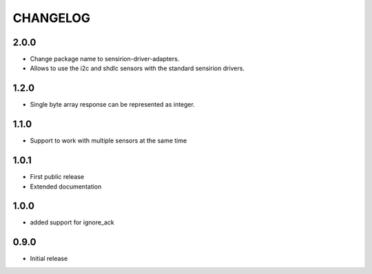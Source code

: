 CHANGELOG
---------

2.0.0
:::::
- Change package name to sensirion-driver-adapters.
- Allows to use the i2c and shdlc sensors with the
  standard sensirion drivers.

1.2.0
:::::
- Single byte array response can be represented as integer.

1.1.0
:::::
- Support to work with multiple sensors at the same time

1.0.1
:::::

- First public release
- Extended documentation

1.0.0
:::::
- added support for ignore_ack

0.9.0
:::::
- Initial release


